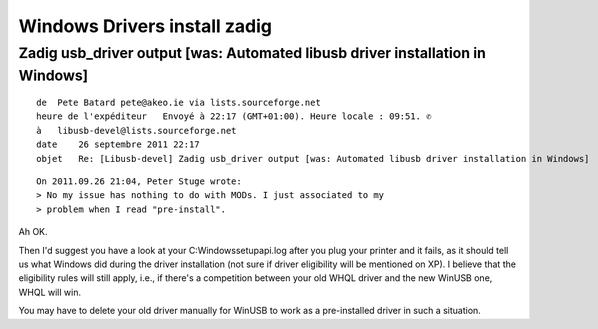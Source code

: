 ﻿

.. index::
   Driver (zadig installation)

.. _windows_drivers_install_zadig:

=============================
Windows Drivers install zadig
=============================


Zadig usb_driver output [was: Automated libusb driver installation in Windows]
==============================================================================


::

    de  Pete Batard pete@akeo.ie via lists.sourceforge.net
    heure de l'expéditeur   Envoyé à 22:17 (GMT+01:00). Heure locale : 09:51. ✆
    à   libusb-devel@lists.sourceforge.net
    date    26 septembre 2011 22:17
    objet   Re: [Libusb-devel] Zadig usb_driver output [was: Automated libusb driver installation in Windows]



::

    On 2011.09.26 21:04, Peter Stuge wrote:
    > No my issue has nothing to do with MODs. I just associated to my
    > problem when I read "pre-install".


Ah OK.

Then I'd suggest you have a look at your C:\Windows\setupapi.log after
you plug your printer and it fails, as it should tell us what Windows
did during the driver installation (not sure if driver eligibility will
be mentioned on XP). I believe that the eligibility rules will still
apply, i.e., if there's a competition between your old WHQL driver and
the new WinUSB one, WHQL will win.

You may have to delete your old driver manually for WinUSB to work as a
pre-installed driver in such a situation.

